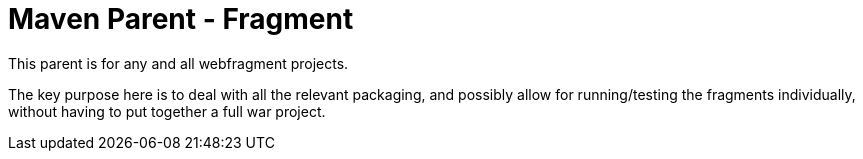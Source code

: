 = Maven Parent - Fragment

This parent is for any and all webfragment projects.

The key purpose here is to deal with all the relevant packaging, and possibly
allow for running/testing the fragments individually, without having to put
together a full war project.

